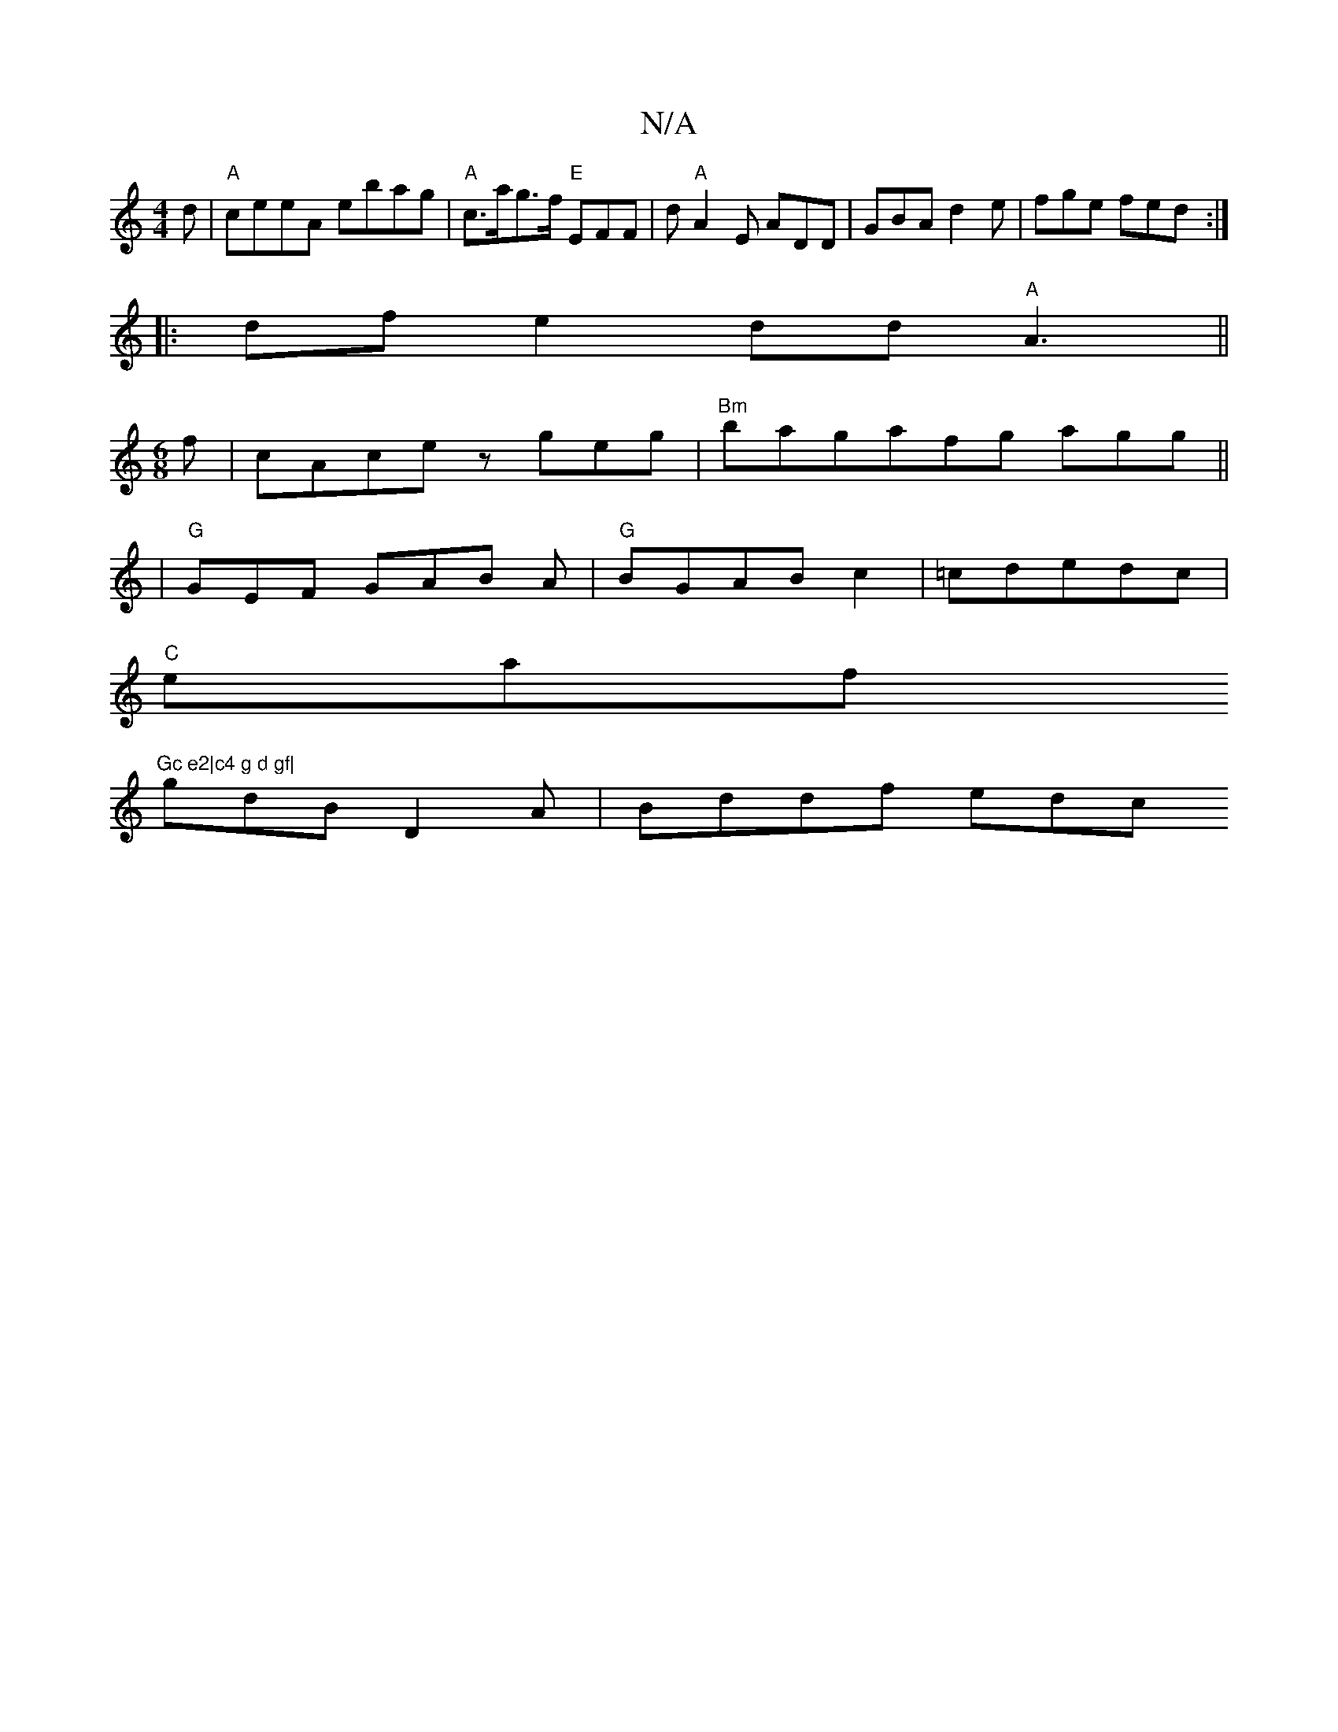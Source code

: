 X:1
T:N/A
M:4/4
R:N/A
K:Cmajor
d|"A"ceeA ebag | "A"c>ag>f "E" EFF | d"A"A2E ADD|GBA d2e|fge fed:|
|: df e2dd "A"A3||
M:6/8
f|cAce zgeg|"Bm" bagafg agg ||
|
"G"GEF GAB A|"G" BGABc2|=cdedc|
"C" eaf "Gc e2|c4 g d gf|
gdB D2 A|Bddf edc